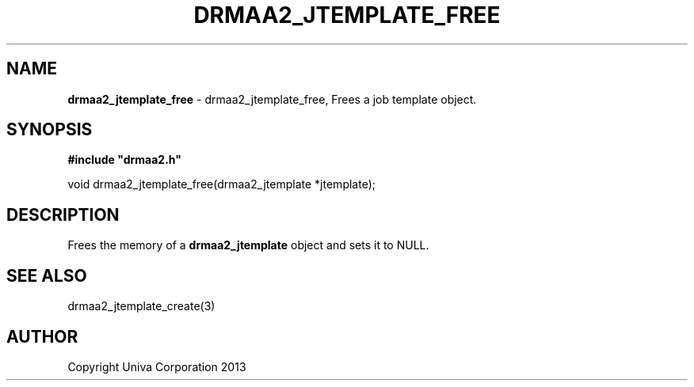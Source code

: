 .\" generated with Ronn/v0.7.3
.\" http://github.com/rtomayko/ronn/tree/0.7.3
.
.TH "DRMAA2_JTEMPLATE_FREE" "3" "June 2014" "Univa Corporation" "DRMAA2 C API"
.
.SH "NAME"
\fBdrmaa2_jtemplate_free\fR \- drmaa2_jtemplate_free, Frees a job template object\.
.
.SH "SYNOPSIS"
\fB#include "drmaa2\.h"\fR
.
.P
void drmaa2_jtemplate_free(drmaa2_jtemplate *jtemplate);
.
.SH "DESCRIPTION"
Frees the memory of a \fBdrmaa2_jtemplate\fR object and sets it to NULL\.
.
.SH "SEE ALSO"
drmaa2_jtemplate_create(3)
.
.SH "AUTHOR"
Copyright Univa Corporation 2013

